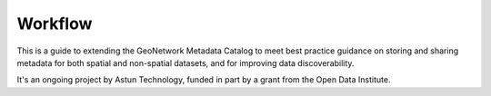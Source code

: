 Workflow
========

This is a guide to extending the GeoNetwork Metadata Catalog to meet best practice guidance on storing and sharing metadata for both spatial and non-spatial datasets, and for improving data discoverability.

It's an ongoing project by Astun Technology, funded in part by a grant from the Open Data Institute.